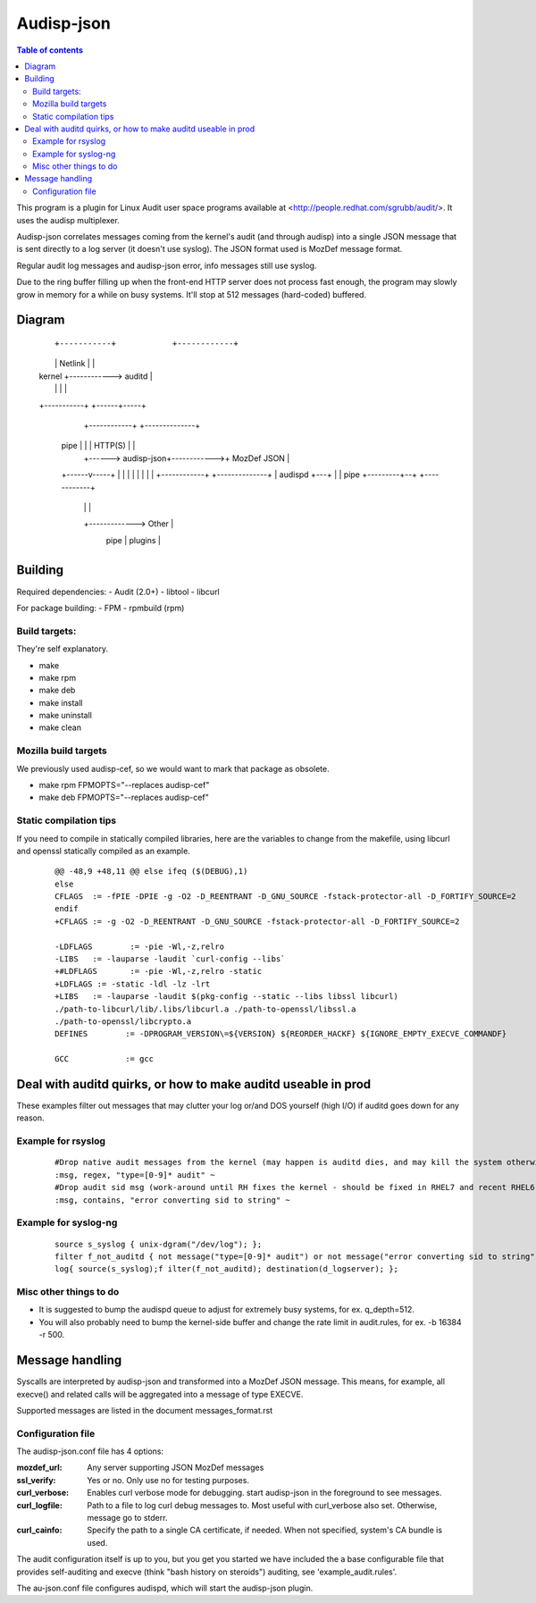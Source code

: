==========
Audisp-json
==========

.. contents:: Table of contents

This program is a plugin for Linux Audit user space programs available at <http://people.redhat.com/sgrubb/audit/>.
It uses the audisp multiplexer.

Audisp-json correlates messages coming from the kernel's audit (and through audisp) into a single JSON message that is
sent directly to a log server (it doesn't use syslog).
The JSON format used is MozDef message format.

Regular audit log messages and audisp-json error, info messages still use syslog.


Due to the ring buffer filling up when the front-end HTTP server does not process fast enough, the program may slowly
grow in memory for a while on busy systems. It'll stop at 512 messages (hard-coded) buffered.

Diagram
-------

  ::

  +-----------+            +------------+
  |           |   Netlink  |            |
  |  kernel   +------------>   auditd   |
  |           |            |            |
  +-----------+            +------+-----+
                                  |                +------------+             +--------------+
                           pipe   |                |            |   HTTP(S)   |              |
                                  |         +------> audisp-json+------------>+  MozDef JSON |
                           +------v-----+   |      |            |             |              |
                           |            |   |      +------------+             +--------------+
                           | audispd    +---+
                           |            |  pipe
                           +---------+--+          +------------+
                                     |             |            |
                                     +-------------> Other      |
                                           pipe    | plugins    |
                                                   +------------+

Building
--------

Required dependencies:
- Audit (2.0+)
- libtool
- libcurl

For package building:
- FPM
- rpmbuild (rpm)

Build targets:
=============
They're self explanatory.

- make
- make rpm
- make deb
- make install
- make uninstall
- make clean

Mozilla build targets
=====================
We previously used audisp-cef, so we would want to mark that package as obsolete.

- make rpm FPMOPTS="--replaces audisp-cef"
- make deb FPMOPTS="--replaces audisp-cef"

Static compilation tips
=======================
If you need to compile in statically compiled libraries, here are the variables to change from the makefile,
using libcurl and openssl statically compiled as an example.

 ::

    @@ -48,9 +48,11 @@ else ifeq ($(DEBUG),1)
    else
    CFLAGS  := -fPIE -DPIE -g -O2 -D_REENTRANT -D_GNU_SOURCE -fstack-protector-all -D_FORTIFY_SOURCE=2
    endif
    +CFLAGS := -g -O2 -D_REENTRANT -D_GNU_SOURCE -fstack-protector-all -D_FORTIFY_SOURCE=2

    -LDFLAGS        := -pie -Wl,-z,relro
    -LIBS   := -lauparse -laudit `curl-config --libs`
    +#LDFLAGS       := -pie -Wl,-z,relro -static
    +LDFLAGS := -static -ldl -lz -lrt
    +LIBS   := -lauparse -laudit $(pkg-config --static --libs libssl libcurl)
    ./path-to-libcurl/lib/.libs/libcurl.a ./path-to-openssl/libssl.a
    ./path-to-openssl/libcrypto.a
    DEFINES        := -DPROGRAM_VERSION\=${VERSION} ${REORDER_HACKF} ${IGNORE_EMPTY_EXECVE_COMMANDF}

    GCC            := gcc

Deal with auditd quirks, or how to make auditd useable in prod
--------------------------------------------------------------

These examples filter out messages that may clutter your log or/and DOS yourself (high I/O) if auditd goes
down for any reason.

Example for rsyslog
===================

 ::

    #Drop native audit messages from the kernel (may happen is auditd dies, and may kill the system otherwise)
    :msg, regex, "type=[0-9]* audit" ~
    #Drop audit sid msg (work-around until RH fixes the kernel - should be fixed in RHEL7 and recent RHEL6)
    :msg, contains, "error converting sid to string" ~


Example for syslog-ng
=====================

 ::

    source s_syslog { unix-dgram("/dev/log"); };
    filter f_not_auditd { not message("type=[0-9]* audit") or not message("error converting sid to string"); };
    log{ source(s_syslog);f ilter(f_not_auditd); destination(d_logserver); };

Misc other things to do
=======================

- It is suggested to bump the audispd queue to adjust for extremely busy systems, for ex. q_depth=512.
- You will also probably need to bump the kernel-side buffer and change the rate limit in audit.rules, for ex. -b 16384
  -r 500.

Message handling
----------------

Syscalls are interpreted by audisp-json and transformed into a MozDef JSON message.
This means, for example, all execve() and related calls will be aggregated into a message of type EXECVE.

.. note: MozDef messages are not sent to syslog. They're sent to MozDef directly.

Supported messages are listed in the document messages_format.rst

Configuration file
==================

The audisp-json.conf file has 4 options:

:mozdef_url: Any server supporting JSON MozDef messages
:ssl_verify: Yes or no. Only use no for testing purposes.
:curl_verbose: Enables curl verbose mode for debugging. start audisp-json in the foreground to see messages.
:curl_logfile: Path to a file to log curl debug messages to. Most useful with curl_verbose also set. Otherwise, message
               go to stderr.
:curl_cainfo: Specify the path to a single CA certificate, if needed. When not specified, system's CA bundle is used.

The audit configuration itself is up to you, but you get you started we have included the a base configurable file that
provides self-auditing and execve (think "bash history on steroids") auditing, see 'example_audit.rules'.

The au-json.conf file configures audispd, which will start the audisp-json plugin.

